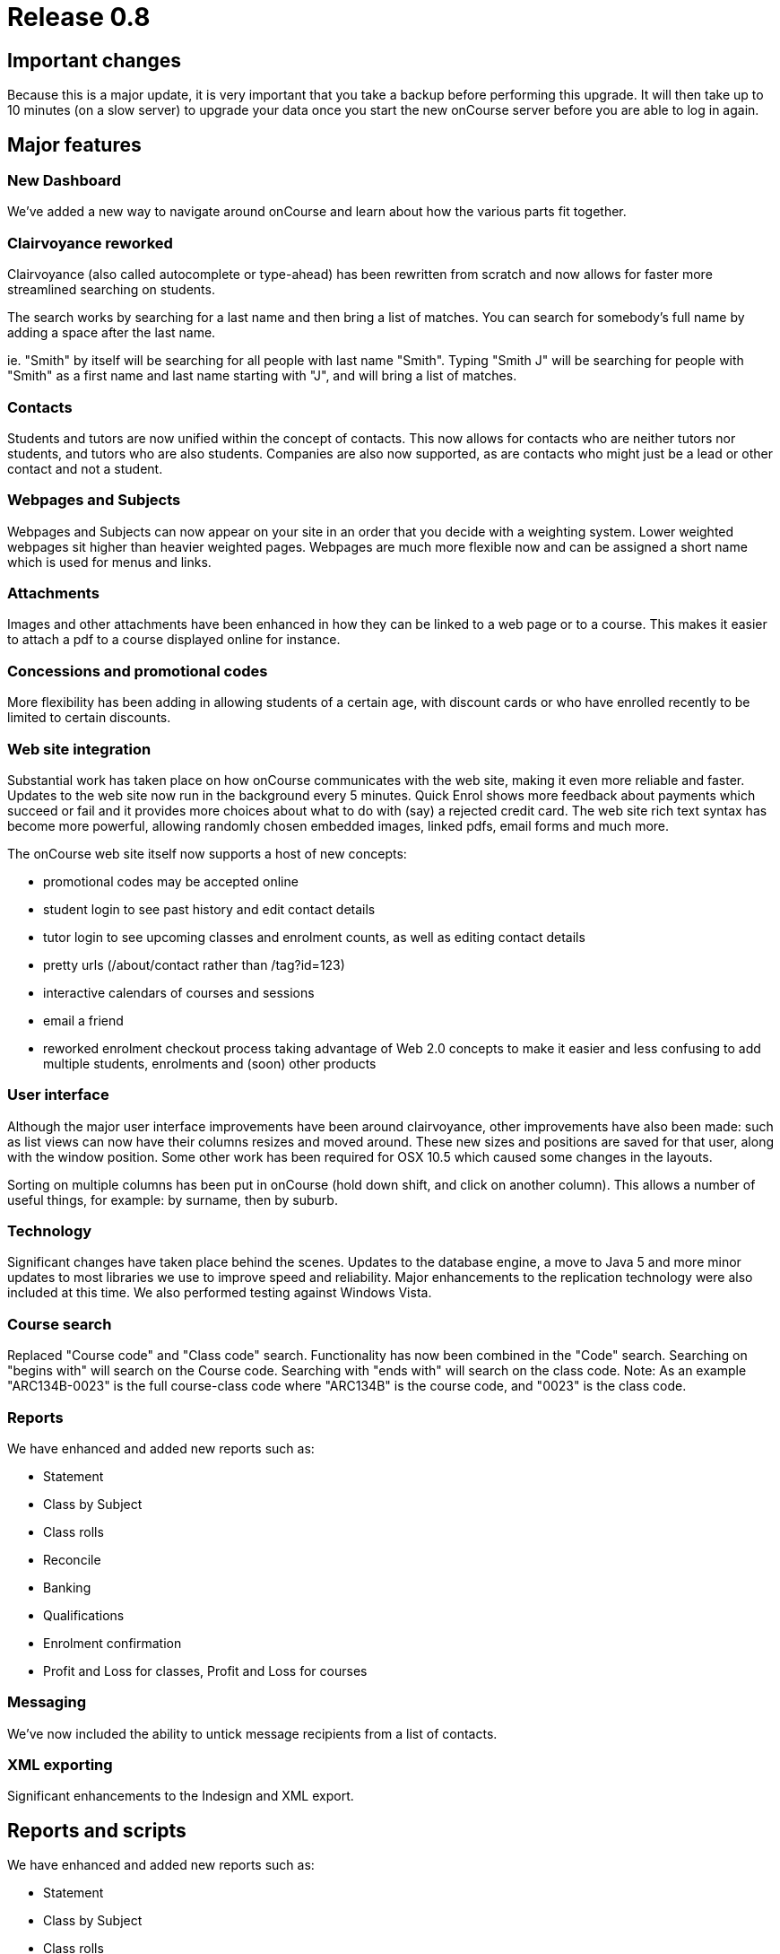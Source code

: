 = Release 0.8



== Important changes

Because this is a major update, it is very important that you take a
backup before performing this upgrade. It will then take up to 10
minutes (on a slow server) to upgrade your data once you start the new
onCourse server before you are able to log in again.

== Major features

=== New Dashboard

We've added a new way to navigate around onCourse and learn about how
the various parts fit together.

=== Clairvoyance reworked

Clairvoyance (also called autocomplete or type-ahead) has been rewritten
from scratch and now allows for faster more streamlined searching on
students.

The search works by searching for a last name and then bring a list of
matches. You can search for somebody's full name by adding a space after
the last name.

ie. "Smith" by itself will be searching for all people with last name
"Smith". Typing "Smith J" will be searching for people with "Smith" as a
first name and last name starting with "J", and will bring a list of
matches.

=== Contacts

Students and tutors are now unified within the concept of contacts. This
now allows for contacts who are neither tutors nor students, and tutors
who are also students. Companies are also now supported, as are contacts
who might just be a lead or other contact and not a student.

=== Webpages and Subjects

Webpages and Subjects can now appear on your site in an order that you
decide with a weighting system. Lower weighted webpages sit higher than
heavier weighted pages. Webpages are much more flexible now and can be
assigned a short name which is used for menus and links.

=== Attachments

Images and other attachments have been enhanced in how they can be
linked to a web page or to a course. This makes it easier to attach a
pdf to a course displayed online for instance.

=== Concessions and promotional codes

More flexibility has been adding in allowing students of a certain age,
with discount cards or who have enrolled recently to be limited to
certain discounts.

=== Web site integration

Substantial work has taken place on how onCourse communicates with the
web site, making it even more reliable and faster. Updates to the web
site now run in the background every 5 minutes. Quick Enrol shows more
feedback about payments which succeed or fail and it provides more
choices about what to do with (say) a rejected credit card. The web site
rich text syntax has become more powerful, allowing randomly chosen
embedded images, linked pdfs, email forms and much more.

The onCourse web site itself now supports a host of new concepts:

* promotional codes may be accepted online
* student login to see past history and edit contact details
* tutor login to see upcoming classes and enrolment counts, as well as
editing contact details
* pretty urls (/about/contact rather than /tag?id=123)
* interactive calendars of courses and sessions
* email a friend
* reworked enrolment checkout process taking advantage of Web 2.0
concepts to make it easier and less confusing to add multiple students,
enrolments and (soon) other products

=== User interface

Although the major user interface improvements have been around
clairvoyance, other improvements have also been made: such as list views
can now have their columns resizes and moved around. These new sizes and
positions are saved for that user, along with the window position. Some
other work has been required for OSX 10.5 which caused some changes in
the layouts.

Sorting on multiple columns has been put in onCourse (hold down shift,
and click on another column). This allows a number of useful things, for
example: by surname, then by suburb.

=== Technology

Significant changes have taken place behind the scenes. Updates to the
database engine, a move to Java 5 and more minor updates to most
libraries we use to improve speed and reliability. Major enhancements to
the replication technology were also included at this time. We also
performed testing against Windows Vista.

=== Course search

Replaced "Course code" and "Class code" search. Functionality has now
been combined in the "Code" search. Searching on "begins with" will
search on the Course code. Searching with "ends with" will search on the
class code. Note: As an example "ARC134B-0023" is the full course-class
code where "ARC134B" is the course code, and "0023" is the class code.

=== Reports

We have enhanced and added new reports such as:

* Statement
* Class by Subject
* Class rolls
* Reconcile
* Banking
* Qualifications
* Enrolment confirmation
* Profit and Loss for classes, Profit and Loss for courses

=== Messaging

We've now included the ability to untick message recipients from a list
of contacts.

=== XML exporting

Significant enhancements to the Indesign and XML export.

== Reports and scripts

We have enhanced and added new reports such as:

* Statement
* Class by Subject
* Class rolls
* Reconcile
* Banking
* Qualifications
* Enrolment confirmation
* Profit and Loss for classes, Profit and Loss for courses

== Minor features

* Save column sizes and positions from session to session
* Fix: on new enrolment screen can add same student twice
* Cal: cell highlighting
* SOAP SSL/Encryption fixed
* Login screen - find server did nt work in some situations
* Concessions - inclusions/exclusions
* Room/site selection
* Duplicate classes screen --> earliest start date
* Cancel & refund enhancements
* printing dialog on windows has fields poking through from underlying
window
* Send message to tutor(s) from class(es)
* Tutor: classes filtering
* Class rollover - clear tutor/date confirmed
* Promotion add course name as option for input.
* Tutor unconfirmed list
* Dates: Day of week
* Updated to use Java5
* Server - logged in stats incorrectly displayed
* Tutor confirmed field redundant
* Embedded Derby connector - speed improved
* Enrolments - default list view should be current and future classes
* Improved error reporting dialog
* Move to Jetty 6
* Improved timezone handling
* Fixed problem when choosing 'save as pdf' from print filenames are
blank, and need to be manually entered
* Fixed custom report not printing from mac
* Class edit: cancelled checkbox
* Add tags doesn't mark record for updating
* Website validates from email address
* Add student tags for enrolment confirmation email
* Web page name uniqueness
* client disconnect session screen
* Welcome page renamed to home page, now undeletable
* Subject tag group is now undeletable
* Weighting system for webpages/Nodes in onCourse
* Nodes/Webpages now allow images to be attached in a more graceful
manner
* Class - resize web tab stretches contents correctly
* Invoice customer reference
* Course: isShownOnWeb --> gui checkbox
* Layout issues
* Merging students both enrolled in the same class, one active, one
cancelled fail
* Allow sorting on multiple columns hold down shift to sort on secondary
columns
* Reorder columns
* Layout problem in class view
* All contacts page missing entries in name column
* Payment/Enrolment statuses lockdown
* Webpages missing ability to attach images fixed
* Sessions created can be set to overlap timewise
* Sessions dragged from one day to another have their times changed
* Double click on message in tutor view is safely disabled
* Prevent database directories with : or space from being created
* Validation for changes to is mandatory, allow one and removing tag
group relation
* Dealing with $0 payments in QE, so the enrolments are processed
against website.
* Classes find on code broken
* Ensure that onCourse does not start unless java 1.5 is detected
* The opening of the list view failed
* Column auto-resizing broken
* QE enrol student popup
* isCompany warning
* Set gender not working
* Icons to help distinguish students, tutors and companies
* Zeroconf deadlock
* Indesign export fails
* AVETMISS export class selection
* Notes not printed on invoices
* QE: showing tutor
* Deposit banking: choose account
* Deposit banking headings
* Banked view, reconciliation view should not be opened twice.
* List view buttons (New, Find) key accelerators stopped working
* Fix printing preferences problems
* Actions (print, find etc) invoked multiple times
* Discount update - new gui, new fields
* Promotion/discount allows to set negative discount values
* New database not created properly on remote file server
* onCourse server sometimes does not quit on windows
* The toggle button background on windows gets displayed when the button
is select
* QE class list shows past classes
* QE student alert spacing
* Prevent downgrade
* Zeroconf broken
* Fixed Welcome Screen: Session button does nothing
* Waiting List clarity.
* Duplicate class operation never completes after creation of an
discount
* Welcome screen enable/disable option
* Tags: weight popup removal
* TagGroup 'Show on the website' checkbox removal
* Tag groups broken / find not happening.
* Web pages: abbreviated name
* deDuplicate student broken for payment relationships
* Student list action button bug
* Det export does not work.
* Opening list view fails
* Mail preference bug with screenshot
* Tutor - messages bug
* Finds on tags - error fetching records
* Promocodes/discounts allow saving even validation had been failed
* ABN for college added, this is required for tax invoices
* Backup preference tab layout
* Find popup drawing issue
* List window checkboxes galore -
* Concessions in class edit fail
* Tutor edit on class view fails
* Sheets inside sheets
* QE promotion code entry validation
* Fixed sorting throwing exception if null encountered
* Waiting list site sheet
* Attachment can not be added.
* Room can not be added
* Web Pages not showing
* onCourse client performance improved
* Could not create quick enrol.
* Fixed a problem with contact deduping
* Deduplicate fails for some classes
* QE clairvoyance throws Exception
* The company can now be added to the class as a tutor in a nicer way
* Sessions from cancelled class should not be visible on timetables
* Add the date of cancelation to the class notes
* New report: Enrolment confirmation
* Sheet drawing issues
* onCourse 0.8 Web pages: Abbreviated name
* Quick enrol icon added
* Binary infos for sites and rooms
* Duplicate class date bug
* Printing student details fixed
* QE bug with screenshot
* dragging pictures over QE
* Problems entering data
* Tag group assigned to record
* PDF attachment preview
* Start/end times not populated for classes
* Merging Students after class finished
* Password issue
* Clairvoyance tab twice
* A cancel button on db create splash screen
* Replicated de-queueing debug de-duplicate queued records.
* SSL problems
* icon added for Companies
* Lifecycle callback error
* Student list shows companies
* Server user list GUI
* Concession list columns
* Validation for VET courses
* Tutor replication
* Classes on web site
* Fixed tag bug - show abbreviated name, replaces the short name each
time it's opened
* Sort on classes count
* Concession not showing in QE
* Clairvoyance not allowing removal
* Failed to perform action
* New user cannot login fixed
* Site dragging problem
* Windows XP - When clicking on the tool bar default window sizes are
very large
* Resume - actually change the label text!
* Contacts - change logic of hide to show
* Backup preferences bug
* Tried to open Student list threw exception
* Timetable problem - site filled in, room not selected
* Contact edit first name field size
* Find contacts are now missing fields relevant for tutor
* QE clairvoyance problem
* Student replication - password set in web enrolment does not come
across
* Clairvoyance completion Class-> tutor bug
* Deletion sheet drawing issue
* Contact missing for student
* Daylight Savings
* Copy and paste email addresses
* Clairvoyance backspace highlight
* QE: enrolments invalid class assignment
* QE: the student clairvoyance fields can not set student record
properly
* Sort on student number broken
* starting a new sample data file
* Duplicate class with mandatory tag groups
* Class cast error in Discounts
* Discount value field
* QE creates new student
* Waiting list error
* Enrolment Fields
* Mailing list errors
* Find student using student number
* No transaction incomplete msg when didn't include credit card number
in quick enrolment
* Cannot open reconcile statement
* Enrolments against Contacts
* No field 'anzsic' is defined in class Qualification
* Find students based on the date of enrolment
* Places available incorrect.
* Added phone field to 'Class Roll' report
* 'Enrolment Confirmation' report now consistently displays the web
description added fields to reports to meet AQF standards - set field
blank when RTO code is null in title subreport
* Allowing search on course web visible
* Export classes now saves output as UTF-8 rather than just pretending
it is UTF-8.
* Enrolment confirmations are now only sent once to each one student
enrolling.
* Payment types and statuses in Payment view once again display as
strings instead of numbers.
* Server icon should have server cog wheel in dock (MAC OS X fix)
* Fixed the issue where if the payment (in or out) was $0 and not
matching two (or more) invoices which added up to zero would not be
accepted by validation
* Fixed minimum size of the sheet when editing/creating Certificate
which prevented it from being usable
* When a contact is a company, the full name is derived from the company
name, not first/last name. This change fixes a bug in the Indesign
export.
* Fixed problem with node short name when upgrading from onCourse 0.7
* Newly created taxonomies are allowing multiple tags and are not
required.
* Fixed enrolment confirmation report header showing 'null' when address
line1 is empty in Avetmiss Preferences
* Tag groups: "Next" and "Previous" button now work correctly
* Allowing search on invoice customer reference in Invoice list
* PaymentIn and PaymentOut validation added: the assigned amount must
equal to the payment amount.
* Fixed a problem which preventing printing class rolls when the site's
suburb was not set.
* Updated calendar to deal with daylight savings information.
* Fixed a bug which was causing newly created or updated records to not
display correctly, until client was restarted.
* Fixed a problem which prevent contacts from being merged.
